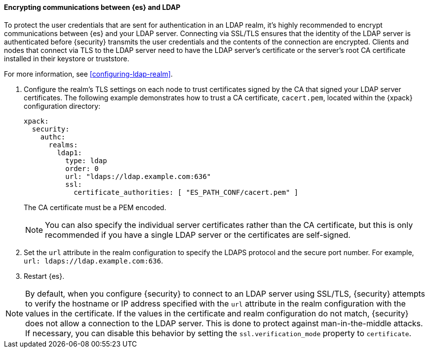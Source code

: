 [role="xpack"]
[[tls-ldap]]
==== Encrypting communications between {es} and LDAP

To protect the user credentials that are sent for authentication in an LDAP 
realm, it's highly recommended to encrypt communications between {es} and your 
LDAP server. Connecting via SSL/TLS ensures that the identity of the LDAP server 
is authenticated before {security} transmits the user credentials and the 
contents of the connection are encrypted. Clients and nodes that connect via 
TLS to the LDAP server need to have the LDAP server's certificate or the 
server's root CA certificate installed in their keystore or truststore. 

For more information, see <<configuring-ldap-realm>>. 

. Configure the realm's TLS settings on each node to trust certificates signed 
by the CA that signed your LDAP server certificates. The following example 
demonstrates how to trust a CA certificate, `cacert.pem`, located within the 
{xpack} configuration directory:
+
--
[source,shell]
--------------------------------------------------
xpack:
  security:
    authc:
      realms:
        ldap1:
          type: ldap
          order: 0
          url: "ldaps://ldap.example.com:636"
          ssl:
            certificate_authorities: [ "ES_PATH_CONF/cacert.pem" ]
--------------------------------------------------

The CA certificate must be a PEM encoded.

NOTE: You can also specify the individual server certificates rather than the CA
certificate, but this is only recommended if you have a single LDAP server or 
the certificates are self-signed.

--

. Set the `url` attribute in the realm configuration to specify the LDAPS
protocol and the secure port number. For example, `url: ldaps://ldap.example.com:636`.

. Restart {es}.

NOTE: By default, when you configure {security} to connect to an LDAP server
      using SSL/TLS, {security} attempts to verify the hostname or IP address
      specified with the `url` attribute in the realm configuration with the
      values in the certificate. If the values in the certificate and realm
      configuration do not match, {security} does not allow a connection to the
      LDAP server. This is done to protect against man-in-the-middle attacks. If
      necessary, you can disable this behavior by setting the
      `ssl.verification_mode` property to `certificate`.